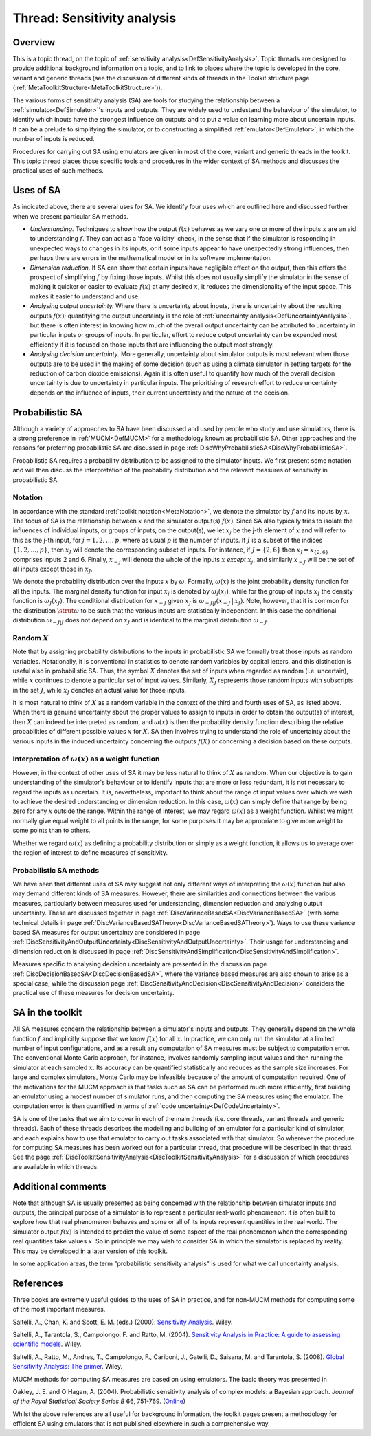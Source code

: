 .. _ThreadTopicSensitivityAnalysis:

Thread: Sensitivity analysis
============================

Overview
--------

This is a topic thread, on the topic of :ref:`sensitivity
analysis<DefSensitivityAnalysis>`. Topic threads are designed to
provide additional background information on a topic, and to link to
places where the topic is developed in the core, variant and generic
threads (see the discussion of different kinds of threads in the Toolkit
structure page (:ref:`MetaToolkitStructure<MetaToolkitStructure>`)).

The various forms of sensitivity analysis (SA) are tools for studying
the relationship between a :ref:`simulator<DefSimulator>`'s inputs
and outputs. They are widely used to undestand the behaviour of the
simulator, to identify which inputs have the strongest influence on
outputs and to put a value on learning more about uncertain inputs. It
can be a prelude to simplifying the simulator, or to constructing a
simplified :ref:`emulator<DefEmulator>`, in which the number of
inputs is reduced.

Procedures for carrying out SA using emulators are given in most of the
core, variant and generic threads in the toolkit. This topic thread
places those specific tools and procedures in the wider context of SA
methods and discusses the practical uses of such methods.

Uses of SA
----------

As indicated above, there are several uses for SA. We identify four uses
which are outlined here and discussed further when we present particular
SA methods.

-  *Understanding.* Techniques to show how the output :math:`f(x)` behaves
   as we vary one or more of the inputs :math:`x` are an aid to
   understanding :math:`f`. They can act as a 'face validity' check, in the
   sense that if the simulator is responding in unexpected ways to
   changes in its inputs, or if some inputs appear to have unexpectedly
   strong influences, then perhaps there are errors in the mathematical
   model or in its software implementation.

-  *Dimension reduction.* If SA can show that certain inputs have
   negligible effect on the output, then this offers the prospect of
   simplifying :math:`f` by fixing those inputs. Whilst this does not
   usually simplify the simulator in the sense of making it quicker or
   easier to evaluate :math:`f(x)` at any desired :math:`x`, it reduces
   the dimensionality of the input space. This makes it easier to
   understand and use.

-  *Analysing output uncertainty.* Where there is uncertainty about
   inputs, there is uncertainty about the resulting outputs :math:`f(x)`;
   quantifying the output uncertainty is the role of :ref:`uncertainty
   analysis<DefUncertaintyAnalysis>`, but there is often
   interest in knowing how much of the overall output uncertainty can be
   attributed to uncertainty in particular inputs or groups of inputs.
   In particular, effort to reduce output uncertainty can be expended
   most efficiently if it is focused on those inputs that are
   influencing the output most strongly.

-  *Analysing decision uncertainty.* More generally, uncertainty about
   simulator outputs is most relevant when those outputs are to be used
   in the making of some decision (such as using a climate simulator in
   setting targets for the reduction of carbon dioxide emissions). Again
   it is often useful to quantify how much of the overall decision
   uncertainty is due to uncertainty in particular inputs. The
   prioritising of research effort to reduce uncertainty depends on the
   influence of inputs, their current uncertainty and the nature of the
   decision.

Probabilistic SA
----------------

Although a variety of approaches to SA have been discussed and used by
people who study and use simulators, there is a strong preference in
:ref:`MUCM<DefMUCM>` for a methodology known as probabilistic SA.
Other approaches and the reasons for preferring probabilistic SA are
discussed in page
:ref:`DiscWhyProbabilisticSA<DiscWhyProbabilisticSA>`.

Probabilistic SA requires a probability distribution to be assigned to
the simulator inputs. We first present some notation and will then
discuss the interpretation of the probability distribution and the
relevant measures of sensitivity in probabilistic SA.

Notation
~~~~~~~~

In accordance with the standard :ref:`toolkit
notation<MetaNotation>`, we denote the simulator by :math:`f` and
its inputs by :math:`x`. The focus of SA is the relationship between
:math:`x` and the simulator output(s) :math:`f(x)`. Since SA also
typically tries to isolate the influences of individual inputs, or
groups of inputs, on the output(s), we let :math:`x_j` be the j-th element
of :math:`x` and will refer to this as the j-th input, for
:math:`j=1,2,\ldots,p`, where as usual :math:`p` is the number of inputs. If
:math:`J` is a subset of the indices :math:`\{1,2,\ldots,p\}`, then
:math:`x_J` will denote the corresponding subset of inputs. For instance,
if :math:`J=\{2,6\}` then :math:`x_J=x_{\{2,6\}}` comprises inputs 2 and 6.
Finally, :math:`x_{-j}` will denote the whole of the inputs :math:`x`
*except* :math:`x_j`, and similarly :math:`x_{-J}` will be the set of all
inputs except those in :math:`x_J`.

We denote the probability distribution over the inputs :math:`x` by
:math:`\omega`. Formally, :math:`\omega(x)` is the joint probability
density function for all the inputs. The marginal density function for
input :math:`x_j` is denoted by :math:`\omega_j(x_j)`, while for the group of
inputs :math:`x_J` the density function is :math:`\omega_J(x_J)`. The
conditional distribution for :math:`x_{-J}` given :math:`x_J` is
:math:`\omega_{-J|J}(x_{-J}\,|\,x_J)`. Note, however, that it is common for
the distribution :math:`\strut\omega` to be such that the various inputs
are statistically independent. In this case the conditional distribution
:math:`\omega_{-J|J}` does not depend on :math:`x_J` and is identical to the
marginal distribution :math:`\omega_{-J}`.

Random :math:`X`
~~~~~~~~~~~~~~~~~~~~

Note that by assigning probability distributions to the inputs in
probabilistic SA we formally treat those inputs as random variables.
Notationally, it is conventional in statistics to denote random
variables by capital letters, and this distinction is useful also in
probabilistic SA. Thus, the symbol :math:`X` denotes the set of
inputs when regarded as random (i.e. uncertain), while :math:`x`
continues to denote a particular set of input values. Similarly,
:math:`X_J` represents those random inputs with subscripts in the set
:math:`J`, while :math:`x_J` denotes an actual value for those inputs.

It is most natural to think of :math:`X` as a random variable in the
context of the third and fourth uses of SA, as listed above. When there
is genuine uncertainty about the proper values to assign to inputs in
order to obtain the output(s) of interest, then :math:`X` can
indeed be interpreted as random, and :math:`\omega(x)` is then the
probability density function describing the relative probabilities of
different possible values :math:`x` for :math:`X`. SA then
involves trying to understand the role of uncertainty about the various
inputs in the induced uncertainty concerning the outputs :math:`f(X)` or
concerning a decision based on these outputs.

Interpretation of :math:`\omega(x)` as a weight function
~~~~~~~~~~~~~~~~~~~~~~~~~~~~~~~~~~~~~~~~~~~~~~~~~~~~~~~~~

However, in the context of other uses of SA it may be less natural to
think of :math:`X` as random. When our objective is to gain
understanding of the simulator's behaviour or to identify inputs that
are more or less redundant, it is not necessary to regard the inputs as
uncertain. It is, nevertheless, important to think about the range of
input values over which we wish to achieve the desired understanding or
dimension reduction. In this case, :math:`\omega(x)` can simply define that
range by being zero for any :math:`x` outside the range. Within the
range of interest, we may regard :math:`\omega(x)` as a weight function.
Whilst we might normally give equal weight to all points in the range,
for some purposes it may be appropriate to give more weight to some
points than to others.

Whether we regard :math:`\omega(x)` as defining a probability distribution
or simply as a weight function, it allows us to average over the region
of interest to define measures of sensitivity.

Probabilistic SA methods
~~~~~~~~~~~~~~~~~~~~~~~~

We have seen that different uses of SA may suggest not only different
ways of interpreting the :math:`\omega(x)` function but also may demand
different kinds of SA measures. However, there are similarities and
connections between the various measures, particularly between measures
used for understanding, dimension reduction and analysing output
uncertainty. These are discussed together in page
:ref:`DiscVarianceBasedSA<DiscVarianceBasedSA>` (with some technical
details in page
:ref:`DiscVarianceBasedSATheory<DiscVarianceBasedSATheory>`). Ways to
use these variance based SA measures for output uncertainty are
considered in page
:ref:`DiscSensitivityAndOutputUncertainty<DiscSensitivityAndOutputUncertainty>`.
Their usage for understanding and dimension reduction is discussed in
page
:ref:`DiscSensitivityAndSimplification<DiscSensitivityAndSimplification>`.

Measures specific to analysing decision uncertainty are presented in the
discussion page :ref:`DiscDecisionBasedSA<DiscDecisionBasedSA>`,
where the variance based measures are also shown to arise as a special
case, while the discussion page
:ref:`DiscSensitivityAndDecision<DiscSensitivityAndDecision>`
considers the practical use of these measures for decision uncertainty.

SA in the toolkit
-----------------

All SA measures concern the relationship between a simulator's inputs
and outputs. They generally depend on the whole function :math:`f` and
implicitly suppose that we know :math:`f(x)` for all :math:`x`. In
practice, we can only run the simulator at a limited number of input
configurations, and as a result any computation of SA measures must be
subject to computation error. The conventional Monte Carlo approach, for
instance, involves randomly sampling input values and then running the
simulator at each sampled :math:`x`. Its accuracy can be quantified
statistically and reduces as the sample size increases. For large and
complex simulators, Monte Carlo may be infeasible because of the amount
of computation required. One of the motivations for the MUCM approach is
that tasks such as SA can be performed much more efficiently, first
building an emulator using a modest number of simulator runs, and then
computing the SA measures using the emulator. The computation error is
then quantified in terms of :ref:`code
uncertainty<DefCodeUncertainty>`.

SA is one of the tasks that we aim to cover in each of the main threads
(i.e. core threads, variant threads and generic threads). Each of these
threads describes the modelling and building of an emulator for a
particular kind of simulator, and each explains how to use that emulator
to carry out tasks associated with that simulator. So wherever the
procedure for computing SA measures has been worked out for a particular
thread, that procedure will be described in that thread. See the page
:ref:`DiscToolkitSensitivityAnalysis<DiscToolkitSensitivityAnalysis>`
for a discussion of which procedures are available in which threads.

Additional comments
-------------------

Note that although SA is usually presented as being concerned with the
relationship between simulator inputs and outputs, the principal purpose
of a simulator is to represent a particular real-world phenomenon: it is
often built to explore how that real phenomenon behaves and some or all
of its inputs represent quantities in the real world. The simulator
output :math:`f(x)` is intended to predict the value of some aspect of the
real phenomenon when the corresponding real quantities take values
:math:`x`. So in principle we may wish to consider SA in which the
simulator is replaced by reality. This may be developed in a later
version of this toolkit.

In some application areas, the term "probabilistic sensitivity analysis"
is used for what we call uncertainty analysis.

References
----------

Three books are extremely useful guides to the uses of SA in practice,
and for non-MUCM methods for computing some of the most important
measures.

Saltelli, A., Chan, K. and Scott, E. M. (eds.) (2000). `Sensitivity
Analysis <http://eu.wiley.com/WileyCDA/WileyTitle/productCd-0471998923>`__.
Wiley.

Saltelli, A., Tarantola, S., Campolongo, F. and Ratto, M. (2004).
`Sensitivity Analysis in Practice: A guide to assessing scientific
models <http://eu.wiley.com/WileyCDA/WileyTitle/productCd-0470870931>`__.
Wiley.

Saltelli, A., Ratto, M., Andres, T., Campolongo, F., Cariboni, J.,
Gatelli, D., Saisana, M. and Tarantola, S. (2008). `Global Sensitivity
Analysis: The
primer <http://eu.wiley.com/WileyCDA/WileyTitle/productCd-0470059974.html>`__.
Wiley.

MUCM methods for computing SA measures are based on using emulators. The
basic theory was presented in

Oakley, J. E. and O'Hagan, A. (2004). Probabilistic sensitivity analysis
of complex models: a Bayesian approach. *Journal of the Royal
Statistical Society* *Series* *B* 66, 751-769.
(`Online <http://www3.interscience.wiley.com/journal/118808484/abstract>`__)

Whilst the above references are all useful for background information,
the toolkit pages present a methodology for efficient SA using emulators
that is not published elsewhere in such a comprehensive way.
